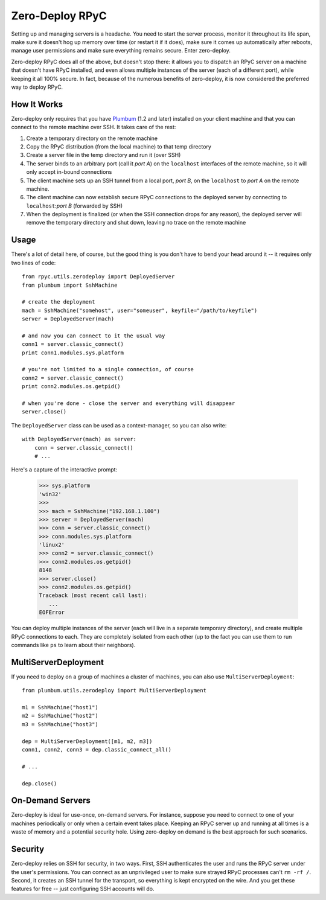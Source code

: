 .. _zerodeploy:

Zero-Deploy RPyC
================

Setting up and managing servers is a headache. You need to start the server process, monitor it throughout its 
life span, make sure it doesn't hog up memory over time (or restart it if it does), make sure it comes up
automatically after reboots, manage user permissions and make sure everything remains secure. Enter zero-deploy.

Zero-deploy RPyC does all of the above, but doesn't stop there: it allows you to dispatch an RPyC server on a machine
that doesn't have RPyC installed, and even allows multiple instances of the server (each of a different port), 
while keeping it all 100% secure. In fact, because of the numerous benefits of zero-deploy, it is now considered 
the preferred way to deploy RPyC.

How It Works
------------

Zero-deploy only requires that you have `Plumbum <http://plumbum.readthedocs.org>`_ (1.2 and later) installed on
your client machine and that you can connect to the remote machine over SSH. It takes care of the rest:

1. Create a temporary directory on the remote machine 
2. Copy the RPyC distribution (from the local machine) to that temp directory
3. Create a server file in the temp directory and run it (over SSH)
4. The server binds to an arbitrary port (call it *port A*) on the ``localhost`` interfaces of the remote 
   machine, so it will only accept in-bound connections
5. The client machine sets up an SSH tunnel from a local port, *port B*, on the ``localhost`` to *port A* on the
   remote machine.
6. The client machine can now establish secure RPyC connections to the deployed server by connecting to 
   ``localhost``:*port B* (forwarded by SSH)
7. When the deployment is finalized (or when the SSH connection drops for any reason), the deployed server will
   remove the temporary directory and shut down, leaving no trace on the remote machine 

Usage
-----

There's a lot of detail here, of course, but the good thing is you don't have to bend your head around it --
it requires only two lines of code::

    from rpyc.utils.zerodeploy import DeployedServer
    from plumbum import SshMachine
    
    # create the deployment
    mach = SshMachine("somehost", user="someuser", keyfile="/path/to/keyfile")
    server = DeployedServer(mach)
    
    # and now you can connect to it the usual way
    conn1 = server.classic_connect()
    print conn1.modules.sys.platform

    # you're not limited to a single connection, of course
    conn2 = server.classic_connect()
    print conn2.modules.os.getpid()

    # when you're done - close the server and everything will disappear
    server.close()

The ``DeployedServer`` class can be used as a context-manager, so you can also write::

    with DeployedServer(mach) as server:
        conn = server.classic_connect()
        # ...

Here's a capture of the interactive prompt:

    >>> sys.platform
    'win32'
    >>>
    >>> mach = SshMachine("192.168.1.100")
    >>> server = DeployedServer(mach)
    >>> conn = server.classic_connect()
    >>> conn.modules.sys.platform
    'linux2'
    >>> conn2 = server.classic_connect()
    >>> conn2.modules.os.getpid()
    8148
    >>> server.close()
    >>> conn2.modules.os.getpid()
    Traceback (most recent call last):
       ...
    EOFError

You can deploy multiple instances of the server (each will live in a separate temporary directory), and create
multiple RPyC connections to each. They are completely isolated from each other (up to the fact you can use
them to run commands like ``ps`` to learn about their neighbors).

MultiServerDeployment
---------------------
If you need to deploy on a group of machines a cluster of machines, you can also use ``MultiServerDeployment``::

    from plumbum.utils.zerodeploy import MultiServerDeployment
    
    m1 = SshMachine("host1")
    m2 = SshMachine("host2")
    m3 = SshMachine("host3")
    
    dep = MultiServerDeployment([m1, m2, m3])
    conn1, conn2, conn3 = dep.classic_connect_all()
    
    # ...
    
    dep.close()

On-Demand Servers
-----------------
Zero-deploy is ideal for use-once, on-demand servers. For instance, suppose you need to connect to one of your
machines periodically or only when a certain event takes place. Keeping an RPyC server up and running at all times
is a waste of memory and a potential security hole. Using zero-deploy on demand is the best approach for 
such scenarios.

Security
--------
Zero-deploy relies on SSH for security, in two ways. First, SSH authenticates the user and runs the RPyC server
under the user's permissions. You can connect as an unprivileged user to make sure strayed RPyC processes can't 
``rm -rf /``. Second, it creates an SSH tunnel for the transport, so everything is kept encrypted on the wire.
And you get these features for free -- just configuring SSH accounts will do.


